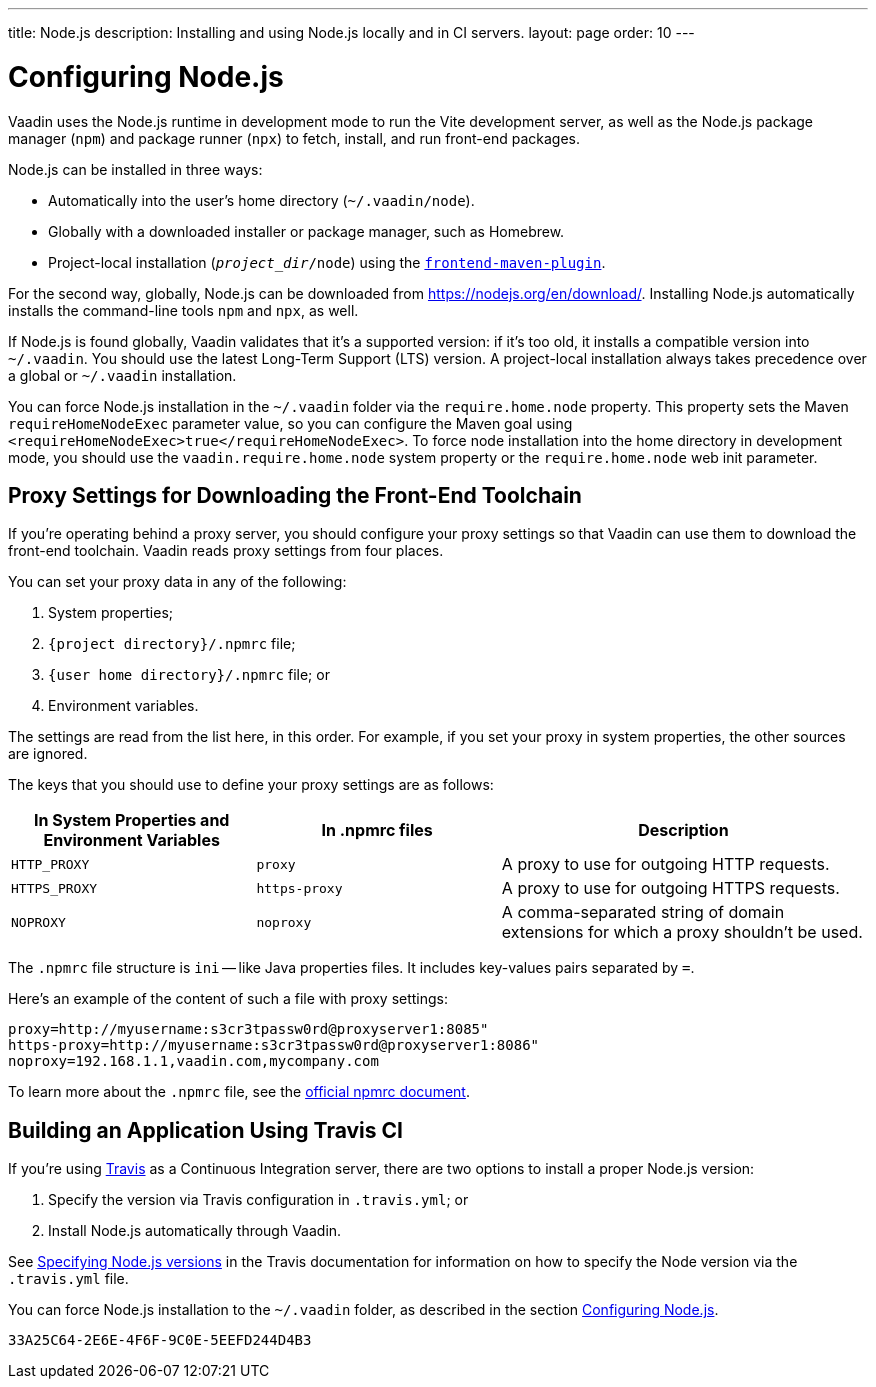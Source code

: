 ---
title: Node.js
description: Installing and using Node.js locally and in CI servers.
layout: page
order: 10
---

[[node.installation]]
= Configuring Node.js

Vaadin uses the Node.js runtime in development mode to run the Vite development server, as well as the Node.js package manager (`npm`) and package runner (`npx`) to fetch, install, and run front-end packages.

Node.js can be installed in three ways:

- Automatically into the user's home directory (`~/.vaadin/node`).
- Globally with a downloaded installer or package manager, such as Homebrew.
- Project-local installation (`_project_dir_/node`) using the https://github.com/eirslett/frontend-maven-plugin[`frontend-maven-plugin`].

For the second way, globally, Node.js can be downloaded from https://nodejs.org/en/download/.  Installing Node.js automatically installs the command-line tools `npm` and `npx`, as well.

If Node.js is found globally, Vaadin validates that it's a supported version: if it's too old, it installs a compatible version into `~/.vaadin`. You should use the latest Long-Term Support (LTS) version. A project-local installation always takes precedence over a global or `~/.vaadin` installation.

You can force Node.js installation in the `~/.vaadin` folder via the `require.home.node` property. This property sets the Maven `requireHomeNodeExec` parameter value, so you can configure the Maven goal using `<requireHomeNodeExec>true</requireHomeNodeExec>`. To force node installation into the home directory in development mode, you should use the `vaadin.require.home.node` system property or the `require.home.node` web init parameter.

== Proxy Settings for Downloading the Front-End Toolchain

If you're operating behind a proxy server, you should configure your proxy settings so that Vaadin can use them to download the front-end toolchain. Vaadin reads proxy settings from four places.

You can set your proxy data in any of the following:

. System properties;
. `{project directory}/.npmrc` file;
. `{user home directory}/.npmrc` file; or
. Environment variables.

The settings are read from the list here, in this order. For example, if you set your proxy in system properties, the other sources are ignored. 

The keys that you should use to define your proxy settings are as follows:

[cols="2,2,3", options=header,frame=none,grid=rows]
|===
|In System Properties and Environment Variables
|In .npmrc files
|Description

|`HTTP_PROXY`
|`proxy`
|A proxy to use for outgoing HTTP requests.

|`HTTPS_PROXY`
|`https-proxy`
|A proxy to use for outgoing HTTPS requests.

|`NOPROXY`
|`noproxy`
|A comma-separated string of domain extensions for which a proxy shouldn't be used.
|===

The [filename]`.npmrc` file structure is `ini` -- like Java properties files.
It includes key-values pairs separated by `=`.

Here's an example of the content of such a file with proxy settings:

----
proxy=http://myusername:s3cr3tpassw0rd@proxyserver1:8085"
https-proxy=http://myusername:s3cr3tpassw0rd@proxyserver1:8086"
noproxy=192.168.1.1,vaadin.com,mycompany.com
----

To learn more about the [filename]`.npmrc` file, see the https://docs.npmjs.com/configuring-npm/npmrc[official npmrc document].

== Building an Application Using Travis CI

If you're using https://travis-ci.org/[Travis] as a Continuous Integration server, there are two options to install a proper Node.js version:

. Specify the version via Travis configuration in [filename]`.travis.yml`; or
. Install Node.js automatically through Vaadin.

See link:https://docs.travis-ci.com/user/languages/javascript-with-nodejs/#specifying-nodejs-versions[Specifying Node.js versions] in the Travis documentation for information on how to specify the Node version via the [filename]`.travis.yml` file.

You can force Node.js installation to the `~/.vaadin` folder, as described in the section <<node.installation>>.


[discussion-id]`33A25C64-2E6E-4F6F-9C0E-5EEFD244D4B3`
